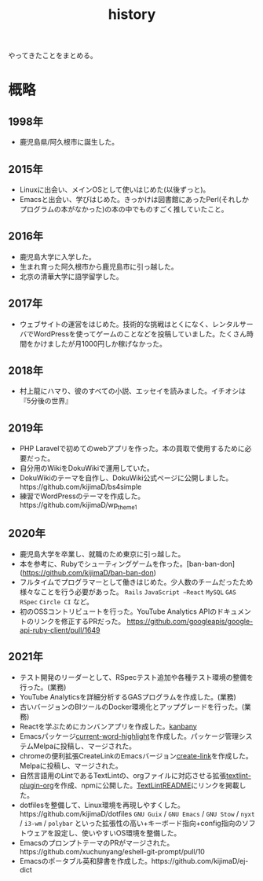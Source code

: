 :PROPERTIES:
:ID:       a0f58a2a-e92d-496e-9c81-dc5401ab314f
:END:
#+title: history

やってきたことをまとめる。
* 概略
** 1998年
- 鹿児島県/阿久根市に誕生した。
** 2015年
- Linuxに出会い、メインOSとして使いはじめた(以後ずっと)。
- Emacsと出会い、学びはじめた。きっかけは図書館にあったPerl(それしかプログラムの本がなかった)の本の中でものすごく推していたこと。
** 2016年
- 鹿児島大学に入学した。
- 生まれ育った阿久根市から鹿児島市に引っ越した。
- 北京の清華大学に語学留学した。
** 2017年
- ウェブサイトの運営をはじめた。技術的な挑戦はとくになく、レンタルサーバでWordPressを使ってゲームのことなどを投稿していました。たくさん時間をかけましたが月1000円しか稼げなかった。
** 2018年
- 村上龍にハマり、彼のすべての小説、エッセイを読みました。イチオシは『5分後の世界』
** 2019年
- PHP Laravelで初めてのwebアプリを作った。本の買取で使用するために必要だった。
- 自分用のWikiをDokuWikiで運用していた。
- DokuWikiのテーマを自作し、DokuWiki公式ページに公開しました。https://github.com/kijimaD/bs4simple
- 練習でWordPressのテーマを作成した。https://github.com/kijimaD/wp_theme1
** 2020年
- 鹿児島大学を卒業し、就職のため東京に引っ越した。
- 本を参考に、Rubyでシューティングゲームを作った。[ban-ban-don](https://github.com/kijimaD/ban-ban-don)
- フルタイムでプログラマーとして働きはじめた。少人数のチームだったため様々なことを行う必要があった。 ~Rails~ ~JavaScript ~React~ ~MySQL~ ~GAS~ ~RSpec~ ~Circle CI~ など。
- 初のOSSコントリビュートを行った。YouTube Analytics APIのドキュメントのリンクを修正するPRだった。 https://github.com/googleapis/google-api-ruby-client/pull/1649
** 2021年
- テスト開発のリーダーとして、RSpecテスト追加や各種テスト環境の整備を行った。(業務)
- YouTube Analyticsを詳細分析するGASプログラムを作成した。(業務)
- 古いバージョンのBIツールのDocker環境化とアップグレードを行った。(業務)
- Reactを学ぶためにカンバンアプリを作成した。[[https://github.com/kijimaD/kanbany][kanbany]]
- Emacsパッケージ[[https://github.com/kijimaD/current-word-highlight][current-word-highlight]]を作成した。パッケージ管理システムMelpaに投稿し、マージされた。
- chromeの便利拡張CreateLinkのEmacsバージョン[[https://github.com/kijimaD/create-link][create-link]]を作成した。Melpaに投稿し、マージされた。
- 自然言語用のLintであるTextLintの、orgファイルに対応させる拡張[[https://github.com/kijimaD/textlint-plugin-org][textlint-plugin-org]]を作成、npmに公開した。[[https://github.com/textlint/textlint][TextLintREADME]]にリンクを掲載した。
- dotfilesを整備して、Linux環境を再現しやすくした。https://github.com/kijimaD/dotfiles ~GNU Guix~ / ~GNU Emacs~ / ~GNU Stow~ / ~nyxt~ / ~i3-wm~ / ~polybar~ といった拡張性の高い+キーボード指向+config指向のソフトウェアを設定し、使いやすいOS環境を整備した。
- EmacsのプロンプトテーマのPRがマージされた。https://github.com/xuchunyang/eshell-git-prompt/pull/10
- Emacsのポータブル英和辞書を作成した。https://github.com/kijimaD/ej-dict
